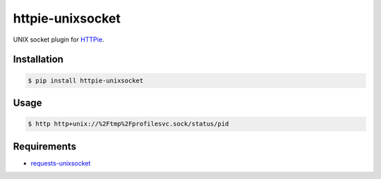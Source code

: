 httpie-unixsocket
=================

UNIX socket plugin for `HTTPie <https://github.com/jkbr/httpie>`_.


Installation
------------

.. code-block:: bash

    $ pip install httpie-unixsocket


Usage
-----

.. code-block:: bash

    $ http http+unix://%2Ftmp%2Fprofilesvc.sock/status/pid


Requirements
------------

- requests-unixsocket_

.. _requests-unixsocket: https://github.com/msabramo/requests-unixsocket/
